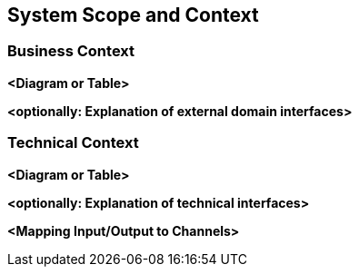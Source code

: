 ifndef::imagesdir[:imagesdir: ../images]

// TODO: Anhand von Datenflüssen beschreiben wie das zu entwickelnde System eingesetzt wird.
// Also Daten, welche Benutzer oder umgebende Systeme in das zu entwickelnde System einspeisen oder abgreifen.
// Diese Beschreibung wird oft von einem Diagramm unterstützt, Dieses Diagram ist in VSK pflicht!
// Hinweis: Hier Benutzerschnittstellen und externe Schnittstellen mit Version spezifizieren.

[[section-system-scope-and-context]]
== System Scope and Context

=== Business Context

**<Diagram or Table>**

**<optionally: Explanation of external domain interfaces>**

=== Technical Context

**<Diagram or Table>**

**<optionally: Explanation of technical interfaces>**

**<Mapping Input/Output to Channels>**
